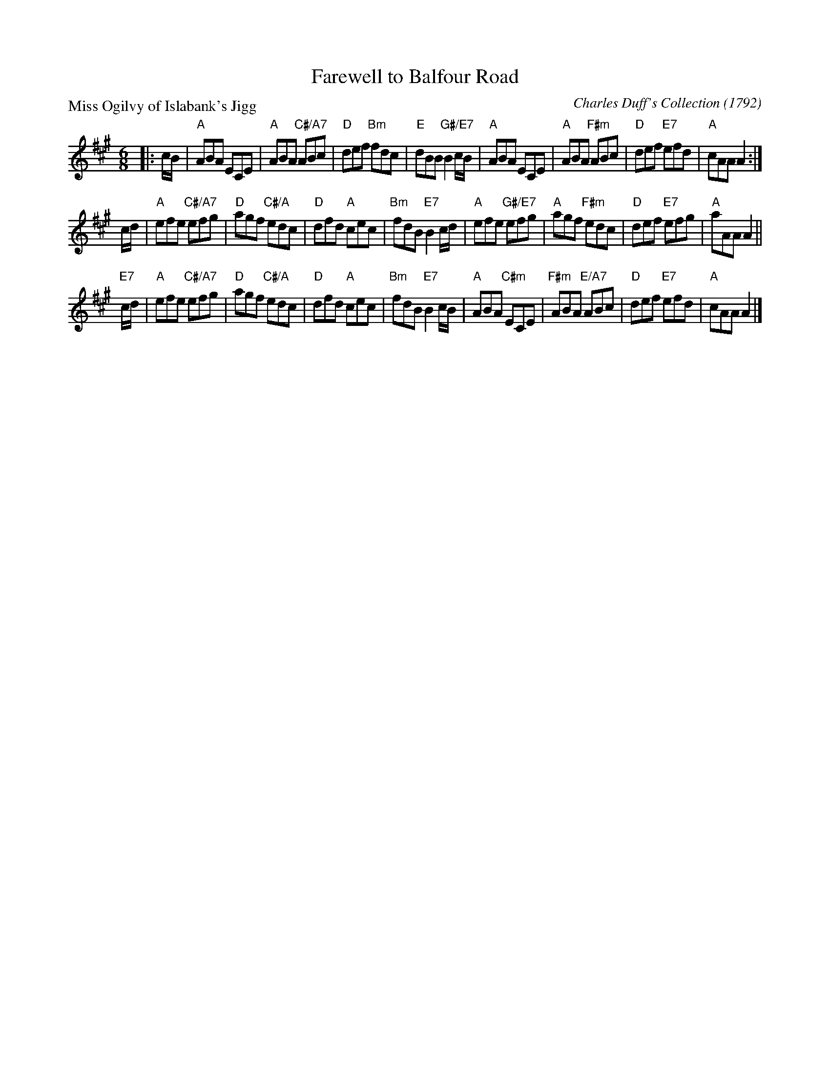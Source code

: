 X: 5207
T: Farewell to Balfour Road
P: Miss Ogilvy of Islabank's Jigg
C: Charles Duff's Collection (1792)
%date 1792
S: RSCDS 52-07
R: jig
Z: 2019 John Chambers <jc:trillian.mit.edu>
M: 6/8
L: 1/8
K: A
|: c/B/ |\
"A"ABA ECE | "A"ABA "C#/A7"ABc | "D"def "Bm"fdc | "E"dBB "G#/E7"B2c/B/ |\
"A"ABA ECE | "A"ABA "F#m"ABc | "D"def "E7"efd | "A"cAA A2 :|
c/d/ |\
"A"efe "C#/A7"efg | "D"agf "C#/A"edc | "D"dfd "A"cec | "Bm"fdB "E7"B2c/d/ |\
"A"efe "G#/E7"efg | "A"agf "F#m"edc | "D"def "E7"efg | "A"aAA A2 ||
"E7"c/d/ |\
"A"efe "C#/A7"efg | "D"agf "C#/A"edc | "D"dfd "A"cec | "Bm"fdB "E7"B2c/B/ |\
"A"ABA "C#m"ECE | "F#m"ABA "E/A7"ABc | "D"def "E7"efd | "A"cAA A2 |]
